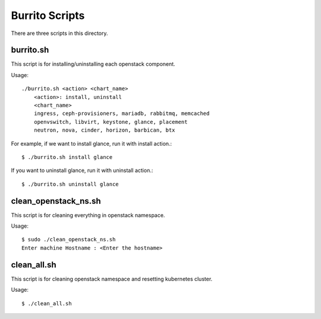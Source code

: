 Burrito Scripts
====================

There are three scripts in this directory.

burrito.sh
--------------

This script is for installing/uninstalling each openstack component.

Usage::

   ./burrito.sh <action> <chart_name>
       <action>: install, uninstall
       <chart_name>
       ingress, ceph-provisioners, mariadb, rabbitmq, memcached
       openvswitch, libvirt, keystone, glance, placement
       neutron, nova, cinder, horizon, barbican, btx

For example, if we want to install glance, run it with install action.::

   $ ./burrito.sh install glance

If you want to uninstall glance, run it with uninstall action.::

   $ ./burrito.sh uninstall glance

clean_openstack_ns.sh
-----------------------

This script is for cleaning everything in openstack namespace.

Usage::

   $ sudo ./clean_openstack_ns.sh
   Enter machine Hostname : <Enter the hostname>


clean_all.sh
---------------

This script is for cleaning openstack namespace and resetting kubernetes 
cluster.

Usage::

   $ ./clean_all.sh




